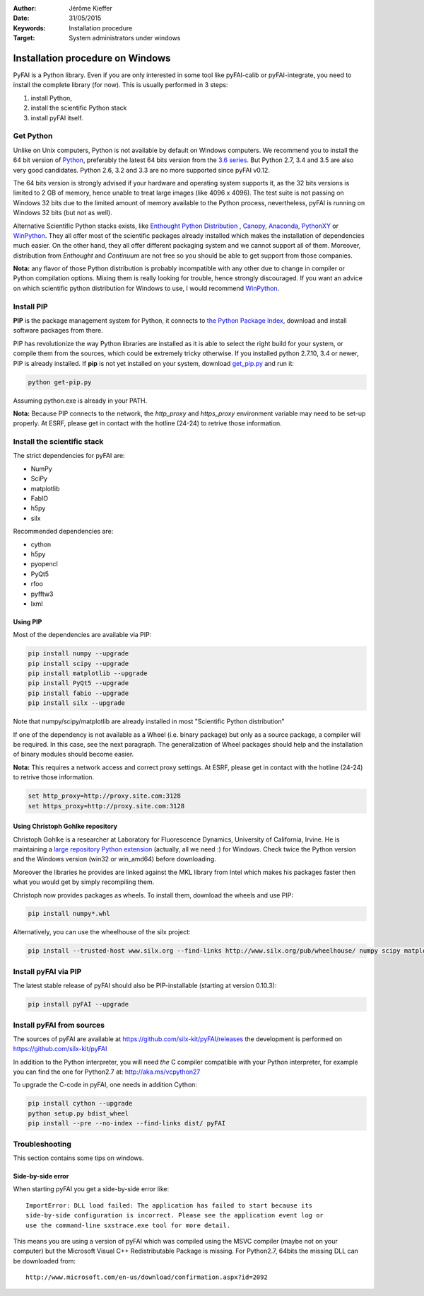 :Author: Jérôme Kieffer
:Date: 31/05/2015
:Keywords: Installation procedure
:Target: System administrators under windows


Installation procedure on Windows
=================================

PyFAI is a Python library. Even if you are only interested in some tool like
pyFAI-calib or pyFAI-integrate, you need to install the complete library (for now).
This is usually performed in 3 steps:

#. install Python,
#. install the scientific Python stack
#. install pyFAI itself.

Get Python
----------

Unlike on Unix computers, Python is not available by default on Windows computers.
We recommend you to install the 64 bit version of `Python <http://python.org>`_,
preferably the latest 64 bits version from the
`3.6 series <https://www.python.org/downloads/release/python-3600/>`_.
But Python 2.7, 3.4 and 3.5 are also very good candidates.
Python 2.6, 3.2 and 3.3 are no more supported since pyFAI v0.12.

The 64 bits version is strongly advised if your hardware and operating system
supports it, as the 32 bits versions is
limited to 2 GB of memory, hence unable to treat large images (like 4096 x 4096).
The test suite is not passing on Windows 32 bits due to the limited amount of
memory available to the Python process,
nevertheless, pyFAI is running on Windows 32 bits (but not as well).

Alternative Scientific Python stacks exists, like
`Enthought Python Distribution <https://www.enthought.com/products/epd/>`_ ,
`Canopy <https://www.enthought.com/products/canopy/>`_,
`Anaconda <https://www.continuum.io/downloads>`_,
`PythonXY <https://python-xy.github.io/>`_ or
`WinPython <http://winpython.github.io/>`_.
They all offer most of the scientific packages already installed which makes
the installation of
dependencies much easier.
On the other hand, they all offer different packaging system and we cannot
support all of them.
Moreover, distribution from *Enthought* and *Continuum* are not free so you
should be able to get support from those companies.

**Nota:** any flavor of those Python distribution is probably incompatible with
any other due to change in compiler or Python compilation options.
Mixing them is really looking for trouble, hence strongly discouraged.
If you want an advice on which scientific python distribution for Windows to use,
I would recommend `WinPython <http://winpython.github.io/>`_.

Install PIP
-----------

**PIP** is the package management system for Python, it connects to
`the Python Package Index <http://pypi.python.org>`_,
download and install software packages from there.

PIP has revolutionize the way Python libraries are installed as it is able to
select the right build for your system, or compile them from the sources,
which could be extremely tricky otherwise.
If you installed python 2.7.10, 3.4 or newer, PIP is already installed.
If **pip** is not yet installed on your system, download
`get_pip.py <https://bootstrap.pypa.io/get-pip.py>`_ and run it:

.. code-block:: shell

   python get-pip.py

Assuming python.exe is already in your PATH.

**Nota:**  Because PIP connects to the network, the *http_proxy* and *https_proxy*
environment variable may need to be set-up properly.
At ESRF, please get in contact with the hotline (24-24) to retrive those information.


Install the scientific stack
----------------------------

The strict dependencies for pyFAI are:

* NumPy
* SciPy
* matplotlib
* FabIO
* h5py
* silx

Recommended dependencies are:

* cython
* h5py
* pyopencl
* PyQt5
* rfoo
* pyfftw3
* lxml

Using PIP
.........

Most of the dependencies are available via PIP:

.. code-block:: shell

   pip install numpy --upgrade
   pip install scipy --upgrade
   pip install matplotlib --upgrade
   pip install PyQt5 --upgrade
   pip install fabio --upgrade
   pip install silx --upgrade

Note that numpy/scipy/matplotlib are already installed in most "Scientific Python distribution"

If one of the dependency is not available as a Wheel (i.e. binary package) but
only as a source package, a compiler will be required.
In this case, see the next paragraph.
The generalization of Wheel packages should help and the installation of binary
modules should become easier.

**Nota:** This requires a network access and correct proxy settings.
At ESRF, please get in contact with the hotline (24-24) to retrive those information.

.. code-block:: shell

    set http_proxy=http://proxy.site.com:3128
    set https_proxy=http://proxy.site.com:3128


Using Christoph Gohlke repository
.................................

Christoph Gohlke is a researcher at Laboratory for Fluorescence Dynamics, University of California, Irvine.
He is maintaining a `large repository Python extension <http://www.lfd.uci.edu/~gohlke/pythonlibs/>`_ (actually, all we need :) for Windows.
Check twice the Python version and the Windows version (win32 or win_amd64) before downloading.

Moreover the libraries he provides are linked against the MKL library from Intel which
makes his packages faster then what you would get by simply recompiling them.

Christoph now provides packages as wheels.
To install them, download the wheels and use PIP:

.. code-block:: shell

    pip install numpy*.whl

Alternatively, you can use the wheelhouse of the silx project:

.. code-block:: shell

   pip install --trusted-host www.silx.org --find-links http://www.silx.org/pub/wheelhouse/ numpy scipy matplotlib fabio PyQt5

Install pyFAI via PIP
---------------------

The latest stable release of pyFAI should also be PIP-installable (starting at version 0.10.3):

.. code-block:: shell

   pip install pyFAI --upgrade



Install pyFAI from sources
--------------------------

The sources of pyFAI are available at https://github.com/silx-kit/pyFAI/releases
the development is performed on https://github.com/silx-kit/pyFAI

In addition to the Python interpreter, you will need *the* C compiler compatible
with your Python interpreter, for example you can find the one for Python2.7 at:
http://aka.ms/vcpython27

To upgrade the C-code in pyFAI, one needs in addition Cython:

.. code-block:: shell

   pip install cython --upgrade
   python setup.py bdist_wheel
   pip install --pre --no-index --find-links dist/ pyFAI

Troubleshooting
---------------

This section contains some tips on windows.

Side-by-side error
..................
When starting pyFAI you get a side-by-side error like::

    ImportError: DLL load failed: The application has failed to start because its
    side-by-side configuration is incorrect. Please see the application event log or
    use the command-line sxstrace.exe tool for more detail.

This means you are using a version of pyFAI which was compiled using the MSVC compiler
(maybe not on your computer) but the Microsoft Visual C++ Redistributable Package is missing.
For Python2.7, 64bits the missing DLL can be downloaded from::

    http://www.microsoft.com/en-us/download/confirmation.aspx?id=2092
